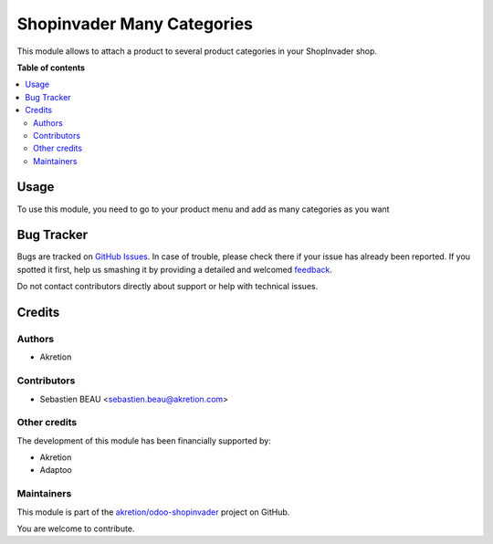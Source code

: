 ===========================
Shopinvader Many Categories
===========================

.. !!!!!!!!!!!!!!!!!!!!!!!!!!!!!!!!!!!!!!!!!!!!!!!!!!!!
   !! This file is generated by oca-gen-addon-readme !!
   !! changes will be overwritten.                   !!
   !!!!!!!!!!!!!!!!!!!!!!!!!!!!!!!!!!!!!!!!!!!!!!!!!!!!

.. |badge1| image:: https://img.shields.io/badge/maturity-Beta-yellow.png
    :target: https://odoo-community.org/page/development-status
    :alt: Beta
.. |badge2| image:: https://img.shields.io/badge/licence-AGPL--3-blue.png
    :target: http://www.gnu.org/licenses/agpl-3.0-standalone.html
    :alt: License: AGPL-3
.. |badge3| image:: https://img.shields.io/badge/github-akretion%2Fodoo--shopinvader-lightgray.png?logo=github
    :target: https://github.com/akretion/odoo-shopinvader/tree/10.0/shopinvader_multi_category
    :alt: akretion/odoo-shopinvader

|badge1| |badge2| |badge3| 

This module allows to attach a product to several product categories in your ShopInvader shop.

**Table of contents**

.. contents::
   :local:

Usage
=====

To use this module, you need to go to your product menu 
and add as many categories as you want

Bug Tracker
===========

Bugs are tracked on `GitHub Issues <https://github.com/akretion/odoo-shopinvader/issues>`_.
In case of trouble, please check there if your issue has already been reported.
If you spotted it first, help us smashing it by providing a detailed and welcomed
`feedback <https://github.com/akretion/odoo-shopinvader/issues/new?body=module:%20shopinvader_multi_category%0Aversion:%2010.0%0A%0A**Steps%20to%20reproduce**%0A-%20...%0A%0A**Current%20behavior**%0A%0A**Expected%20behavior**>`_.

Do not contact contributors directly about support or help with technical issues.

Credits
=======

Authors
~~~~~~~

* Akretion

Contributors
~~~~~~~~~~~~

* Sebastien BEAU <sebastien.beau@akretion.com>

Other credits
~~~~~~~~~~~~~

The development of this module has been financially supported by:

* Akretion
* Adaptoo

Maintainers
~~~~~~~~~~~



This module is part of the `akretion/odoo-shopinvader <https://github.com/akretion/odoo-shopinvader/tree/10.0/shopinvader_multi_category>`_ project on GitHub.


You are welcome to contribute.
